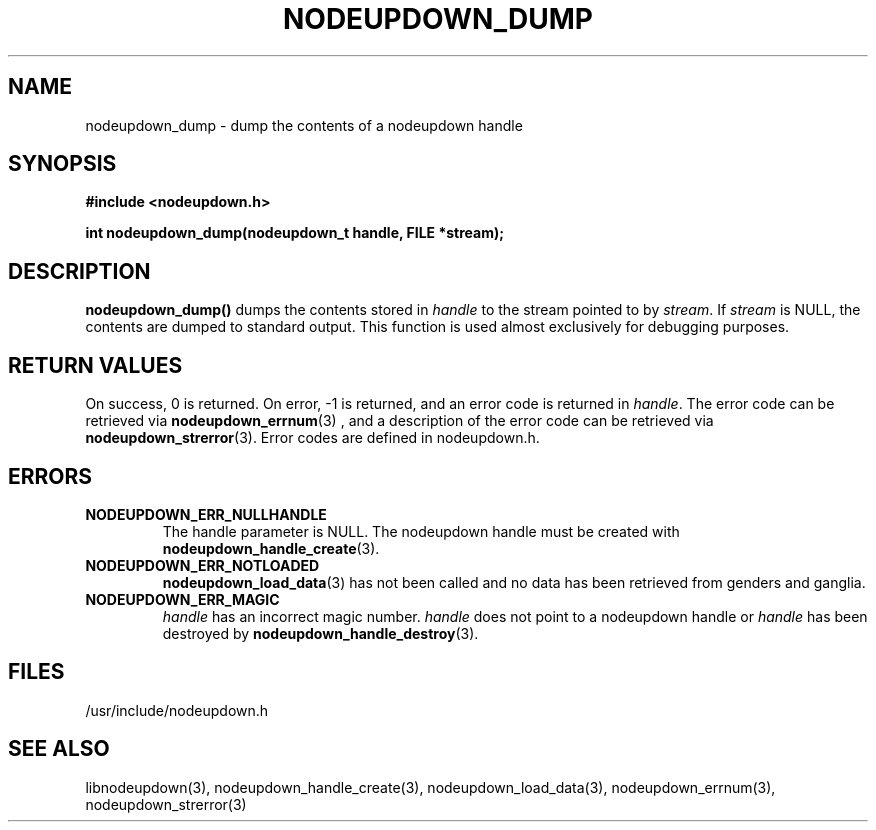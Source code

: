 \."#################################################################
\."$Id: nodeupdown_dump.3,v 1.5 2003-04-29 23:57:09 achu Exp $
\."by Albert Chu <chu11@llnl.gov>
\."#################################################################
.\"
.TH NODEUPDOWN_DUMP 3 "Release 1.0" "LLNL" "LIBNODEUPDOWN"
.SH NAME
nodeupdown_dump \- dump the contents of a nodeupdown handle
.SH SYNOPSIS
.B #include <nodeupdown.h>
.sp
.BI "int nodeupdown_dump(nodeupdown_t handle, FILE *stream);"
.br
.SH DESCRIPTION
\fBnodeupdown_dump()\fR dumps the contents stored in \fIhandle\fR
to the stream pointed to by \fIstream\fR.  If \fIstream\fR is NULL, 
the contents are dumped to standard output.  This function is used
almost exclusively for debugging purposes. 
.br
.SH RETURN VALUES
On success, 0 is returned.  On error, -1 is returned, and an error code
is returned in \fIhandle\fR.  The error code can be retrieved
via
.BR nodeupdown_errnum (3)
, and a description of the error code can be retrieved via 
.BR nodeupdown_strerror (3).  
Error codes are defined in nodeupdown.h.
.br
.SH ERRORS
.TP
.B NODEUPDOWN_ERR_NULLHANDLE
The handle parameter is NULL.  The nodeupdown handle must be created
with 
.BR nodeupdown_handle_create (3).
.TP
.B NODEUPDOWN_ERR_NOTLOADED
.BR nodeupdown_load_data (3)
has not been called and no data has been retrieved from genders and ganglia.
.TP
.B NODEUPDOWN_ERR_MAGIC 
\fIhandle\fR has an incorrect magic number.  \fIhandle\fR does not point to a nodeupdown
handle or \fIhandle\fR has been destroyed by 
.BR nodeupdown_handle_destroy (3).
.br
.SH FILES
/usr/include/nodeupdown.h
.SH SEE ALSO
libnodeupdown(3), nodeupdown_handle_create(3), nodeupdown_load_data(3), nodeupdown_errnum(3), nodeupdown_strerror(3)

